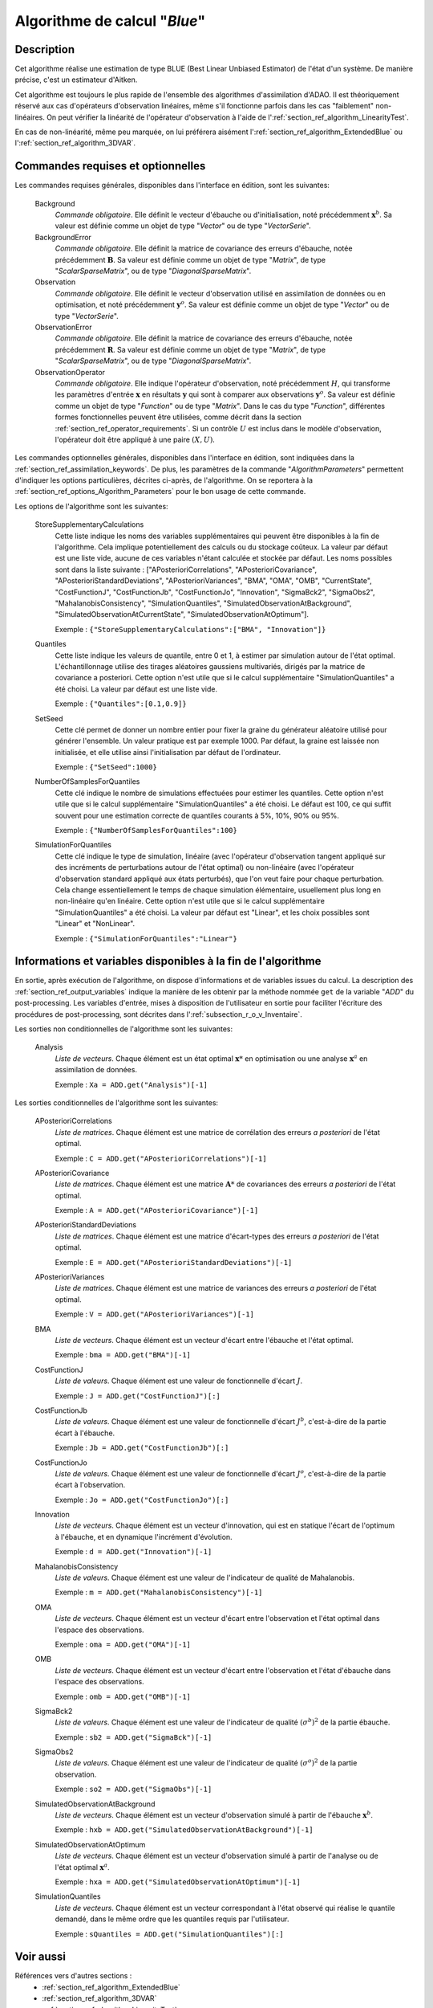..
   Copyright (C) 2008-2017 EDF R&D

   This file is part of SALOME ADAO module.

   This library is free software; you can redistribute it and/or
   modify it under the terms of the GNU Lesser General Public
   License as published by the Free Software Foundation; either
   version 2.1 of the License, or (at your option) any later version.

   This library is distributed in the hope that it will be useful,
   but WITHOUT ANY WARRANTY; without even the implied warranty of
   MERCHANTABILITY or FITNESS FOR A PARTICULAR PURPOSE.  See the GNU
   Lesser General Public License for more details.

   You should have received a copy of the GNU Lesser General Public
   License along with this library; if not, write to the Free Software
   Foundation, Inc., 59 Temple Place, Suite 330, Boston, MA  02111-1307 USA

   See http://www.salome-platform.org/ or email : webmaster.salome@opencascade.com

   Author: Jean-Philippe Argaud, jean-philippe.argaud@edf.fr, EDF R&D

.. index:: single: Blue
.. _section_ref_algorithm_Blue:

Algorithme de calcul "*Blue*"
-----------------------------

Description
+++++++++++

Cet algorithme réalise une estimation de type BLUE (Best Linear Unbiased
Estimator) de l'état d'un système. De manière précise, c'est un estimateur
d'Aitken.

Cet algorithme est toujours le plus rapide de l'ensemble des algorithmes
d'assimilation d'ADAO. Il est théoriquement réservé aux cas d'opérateurs
d'observation linéaires, même s'il fonctionne parfois dans les cas "faiblement"
non-linéaires. On peut vérifier la linéarité de l'opérateur d'observation à
l'aide de l':ref:`section_ref_algorithm_LinearityTest`.

En cas de non-linéarité, même peu marquée, on lui préférera aisément
l':ref:`section_ref_algorithm_ExtendedBlue` ou
l':ref:`section_ref_algorithm_3DVAR`.

Commandes requises et optionnelles
++++++++++++++++++++++++++++++++++

.. index:: single: AlgorithmParameters
.. index:: single: Background
.. index:: single: BackgroundError
.. index:: single: Observation
.. index:: single: ObservationError
.. index:: single: ObservationOperator
.. index:: single: StoreSupplementaryCalculations
.. index:: single: Quantiles
.. index:: single: SetSeed
.. index:: single: NumberOfSamplesForQuantiles
.. index:: single: SimulationForQuantiles

Les commandes requises générales, disponibles dans l'interface en édition, sont
les suivantes:

  Background
    *Commande obligatoire*. Elle définit le vecteur d'ébauche ou
    d'initialisation, noté précédemment :math:`\mathbf{x}^b`. Sa valeur est
    définie comme un objet de type "*Vector*" ou de type "*VectorSerie*".

  BackgroundError
    *Commande obligatoire*. Elle définit la matrice de covariance des erreurs
    d'ébauche, notée précédemment :math:`\mathbf{B}`. Sa valeur est définie
    comme un objet de type "*Matrix*", de type "*ScalarSparseMatrix*", ou de
    type "*DiagonalSparseMatrix*".

  Observation
    *Commande obligatoire*. Elle définit le vecteur d'observation utilisé en
    assimilation de données ou en optimisation, et noté précédemment
    :math:`\mathbf{y}^o`. Sa valeur est définie comme un objet de type "*Vector*"
    ou de type "*VectorSerie*".

  ObservationError
    *Commande obligatoire*. Elle définit la matrice de covariance des erreurs
    d'ébauche, notée précédemment :math:`\mathbf{R}`. Sa valeur est définie
    comme un objet de type "*Matrix*", de type "*ScalarSparseMatrix*", ou de
    type "*DiagonalSparseMatrix*".

  ObservationOperator
    *Commande obligatoire*. Elle indique l'opérateur d'observation, noté
    précédemment :math:`H`, qui transforme les paramètres d'entrée
    :math:`\mathbf{x}` en résultats :math:`\mathbf{y}` qui sont à comparer aux
    observations :math:`\mathbf{y}^o`. Sa valeur est définie comme un objet de
    type "*Function*" ou de type "*Matrix*". Dans le cas du type "*Function*",
    différentes formes fonctionnelles peuvent être utilisées, comme décrit dans
    la section :ref:`section_ref_operator_requirements`. Si un contrôle
    :math:`U` est inclus dans le modèle d'observation, l'opérateur doit être
    appliqué à une paire :math:`(X,U)`.

Les commandes optionnelles générales, disponibles dans l'interface en édition,
sont indiquées dans la :ref:`section_ref_assimilation_keywords`. De plus, les
paramètres de la commande "*AlgorithmParameters*" permettent d'indiquer les
options particulières, décrites ci-après, de l'algorithme. On se reportera à la
:ref:`section_ref_options_Algorithm_Parameters` pour le bon usage de cette
commande.

Les options de l'algorithme sont les suivantes:

  StoreSupplementaryCalculations
    Cette liste indique les noms des variables supplémentaires qui peuvent être
    disponibles à la fin de l'algorithme. Cela implique potentiellement des
    calculs ou du stockage coûteux. La valeur par défaut est une liste vide,
    aucune de ces variables n'étant calculée et stockée par défaut. Les noms
    possibles sont dans la liste suivante : ["APosterioriCorrelations",
    "APosterioriCovariance", "APosterioriStandardDeviations",
    "APosterioriVariances", "BMA", "OMA", "OMB", "CurrentState",
    "CostFunctionJ", "CostFunctionJb", "CostFunctionJo", "Innovation",
    "SigmaBck2", "SigmaObs2", "MahalanobisConsistency", "SimulationQuantiles",
    "SimulatedObservationAtBackground", "SimulatedObservationAtCurrentState",
    "SimulatedObservationAtOptimum"].

    Exemple : ``{"StoreSupplementaryCalculations":["BMA", "Innovation"]}``

  Quantiles
    Cette liste indique les valeurs de quantile, entre 0 et 1, à estimer par
    simulation autour de l'état optimal. L'échantillonnage utilise des tirages
    aléatoires gaussiens multivariés, dirigés par la matrice de covariance a
    posteriori. Cette option n'est utile que si le calcul supplémentaire
    "SimulationQuantiles" a été choisi. La valeur par défaut est une liste vide.

    Exemple : ``{"Quantiles":[0.1,0.9]}``

  SetSeed
    Cette clé permet de donner un nombre entier pour fixer la graine du
    générateur aléatoire utilisé pour générer l'ensemble. Un valeur pratique est
    par exemple 1000. Par défaut, la graine est laissée non initialisée, et elle
    utilise ainsi l'initialisation par défaut de l'ordinateur.

    Exemple : ``{"SetSeed":1000}``

  NumberOfSamplesForQuantiles
    Cette clé indique le nombre de simulations effectuées pour estimer les
    quantiles. Cette option n'est utile que si le calcul supplémentaire
    "SimulationQuantiles" a été choisi. Le défaut est 100, ce qui suffit souvent
    pour une estimation correcte de quantiles courants à 5%, 10%, 90% ou 95%.

    Exemple : ``{"NumberOfSamplesForQuantiles":100}``

  SimulationForQuantiles
    Cette clé indique le type de simulation, linéaire (avec l'opérateur
    d'observation tangent appliqué sur des incréments de perturbations autour de
    l'état optimal) ou non-linéaire (avec l'opérateur d'observation standard
    appliqué aux états perturbés), que l'on veut faire pour chaque perturbation.
    Cela change essentiellement le temps de chaque simulation élémentaire,
    usuellement plus long en non-linéaire qu'en linéaire. Cette option n'est
    utile que si le calcul supplémentaire "SimulationQuantiles" a été choisi. La
    valeur par défaut est "Linear", et les choix possibles sont "Linear" et
    "NonLinear".

    Exemple : ``{"SimulationForQuantiles":"Linear"}``

Informations et variables disponibles à la fin de l'algorithme
++++++++++++++++++++++++++++++++++++++++++++++++++++++++++++++

En sortie, après exécution de l'algorithme, on dispose d'informations et de
variables issues du calcul. La description des
:ref:`section_ref_output_variables` indique la manière de les obtenir par la
méthode nommée ``get`` de la variable "*ADD*" du post-processing. Les variables
d'entrée, mises à disposition de l'utilisateur en sortie pour faciliter
l'écriture des procédures de post-processing, sont décrites dans
l':ref:`subsection_r_o_v_Inventaire`.

Les sorties non conditionnelles de l'algorithme sont les suivantes:

  Analysis
    *Liste de vecteurs*. Chaque élément est un état optimal :math:`\mathbf{x}*`
    en optimisation ou une analyse :math:`\mathbf{x}^a` en assimilation de
    données.

    Exemple : ``Xa = ADD.get("Analysis")[-1]``

Les sorties conditionnelles de l'algorithme sont les suivantes:

  APosterioriCorrelations
    *Liste de matrices*. Chaque élément est une matrice de corrélation des
    erreurs *a posteriori* de l'état optimal.

    Exemple : ``C = ADD.get("APosterioriCorrelations")[-1]``

  APosterioriCovariance
    *Liste de matrices*. Chaque élément est une matrice :math:`\mathbf{A}*` de
    covariances des erreurs *a posteriori* de l'état optimal.

    Exemple : ``A = ADD.get("APosterioriCovariance")[-1]``

  APosterioriStandardDeviations
    *Liste de matrices*. Chaque élément est une matrice d'écart-types des
    erreurs *a posteriori* de l'état optimal.

    Exemple : ``E = ADD.get("APosterioriStandardDeviations")[-1]``

  APosterioriVariances
    *Liste de matrices*. Chaque élément est une matrice de variances des erreurs
    *a posteriori* de l'état optimal.

    Exemple : ``V = ADD.get("APosterioriVariances")[-1]``

  BMA
    *Liste de vecteurs*. Chaque élément est un vecteur d'écart entre
    l'ébauche et l'état optimal.

    Exemple : ``bma = ADD.get("BMA")[-1]``

  CostFunctionJ
    *Liste de valeurs*. Chaque élément est une valeur de fonctionnelle d'écart
    :math:`J`.

    Exemple : ``J = ADD.get("CostFunctionJ")[:]``

  CostFunctionJb
    *Liste de valeurs*. Chaque élément est une valeur de fonctionnelle d'écart
    :math:`J^b`, c'est-à-dire de la partie écart à l'ébauche.

    Exemple : ``Jb = ADD.get("CostFunctionJb")[:]``

  CostFunctionJo
    *Liste de valeurs*. Chaque élément est une valeur de fonctionnelle d'écart
    :math:`J^o`, c'est-à-dire de la partie écart à l'observation.

    Exemple : ``Jo = ADD.get("CostFunctionJo")[:]``

  Innovation
    *Liste de vecteurs*. Chaque élément est un vecteur d'innovation, qui est
    en statique l'écart de l'optimum à l'ébauche, et en dynamique l'incrément
    d'évolution.

    Exemple : ``d = ADD.get("Innovation")[-1]``

  MahalanobisConsistency
    *Liste de valeurs*. Chaque élément est une valeur de l'indicateur de
    qualité de Mahalanobis.

    Exemple : ``m = ADD.get("MahalanobisConsistency")[-1]``

  OMA
    *Liste de vecteurs*. Chaque élément est un vecteur d'écart entre
    l'observation et l'état optimal dans l'espace des observations.

    Exemple : ``oma = ADD.get("OMA")[-1]``

  OMB
    *Liste de vecteurs*. Chaque élément est un vecteur d'écart entre
    l'observation et l'état d'ébauche dans l'espace des observations.

    Exemple : ``omb = ADD.get("OMB")[-1]``

  SigmaBck2
    *Liste de valeurs*. Chaque élément est une valeur de l'indicateur de
    qualité :math:`(\sigma^b)^2` de la partie ébauche.

    Exemple : ``sb2 = ADD.get("SigmaBck")[-1]``

  SigmaObs2
    *Liste de valeurs*. Chaque élément est une valeur de l'indicateur de
    qualité :math:`(\sigma^o)^2` de la partie observation.

    Exemple : ``so2 = ADD.get("SigmaObs")[-1]``

  SimulatedObservationAtBackground
    *Liste de vecteurs*. Chaque élément est un vecteur d'observation simulé à
    partir de l'ébauche :math:`\mathbf{x}^b`.

    Exemple : ``hxb = ADD.get("SimulatedObservationAtBackground")[-1]``

  SimulatedObservationAtOptimum
    *Liste de vecteurs*. Chaque élément est un vecteur d'observation simulé à
    partir de l'analyse ou de l'état optimal :math:`\mathbf{x}^a`.

    Exemple : ``hxa = ADD.get("SimulatedObservationAtOptimum")[-1]``

  SimulationQuantiles
    *Liste de vecteurs*. Chaque élément est un vecteur correspondant à l'état
    observé qui réalise le quantile demandé, dans le même ordre que les
    quantiles requis par l'utilisateur.

    Exemple : ``sQuantiles = ADD.get("SimulationQuantiles")[:]``

Voir aussi
++++++++++

Références vers d'autres sections :
  - :ref:`section_ref_algorithm_ExtendedBlue`
  - :ref:`section_ref_algorithm_3DVAR`
  - :ref:`section_ref_algorithm_LinearityTest`

Références bibliographiques :
  - [Bouttier99]_
